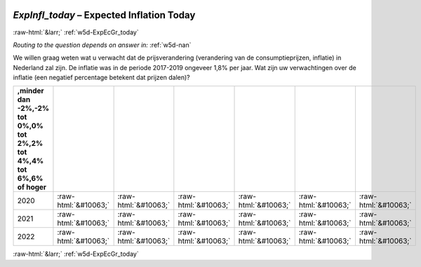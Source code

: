 .. _w5d-ExpInfl_today: 

 
 .. role:: raw-html(raw) 
        :format: html 
 
`ExpInfl_today` – Expected Inflation Today
========================================================== 


:raw-html:`&larr;` :ref:`w5d-ExpEcGr_today` 
 
*Routing to the question depends on answer in:* :ref:`w5d-nan` 

We willen graag weten wat u verwacht dat de prijsverandering (verandering van de consumptieprijzen, inflatie) in Nederland zal zijn. De inflatie was in de periode 2017-2019 ongeveer 1,8% per jaar.
Wat zijn uw verwachtingen over de inflatie (een negatief percentage betekent dat prijzen dalen)?
 
.. csv-table:: 
   :delim: | 
   :header: ,minder dan -2%,-2% tot 0%,0% tot 2%,2% tot 4%,4% tot 6%,6% of hoger
 
           2020 | :raw-html:`&#10063;`|:raw-html:`&#10063;`|:raw-html:`&#10063;`|:raw-html:`&#10063;`|:raw-html:`&#10063;`|:raw-html:`&#10063;` 
           2021 | :raw-html:`&#10063;`|:raw-html:`&#10063;`|:raw-html:`&#10063;`|:raw-html:`&#10063;`|:raw-html:`&#10063;`|:raw-html:`&#10063;` 
           2022 | :raw-html:`&#10063;`|:raw-html:`&#10063;`|:raw-html:`&#10063;`|:raw-html:`&#10063;`|:raw-html:`&#10063;`|:raw-html:`&#10063;` 

.. image:: ../_screenshots/w5-ExpInfl_today.png 


:raw-html:`&larr;` :ref:`w5d-ExpEcGr_today` 
 
